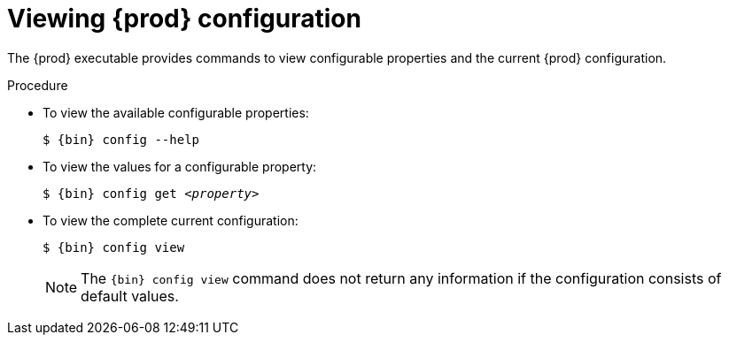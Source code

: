 = Viewing {prod} configuration

The {prod} executable provides commands to view configurable properties and the current {prod} configuration.

.Procedure
* To view the available configurable properties:
+
[subs="+quotes,attributes"]
----
$ {bin} config --help
----

* To view the values for a configurable property:
+
[subs="+quotes,attributes"]
----
$ {bin} config get _<property>_
----

* To view the complete current configuration:
+
[subs="+quotes,attributes"]
----
$ {bin} config view
----
+
[NOTE]
====
The [command]`{bin} config view` command does not return any information if the configuration consists of default values.
====
